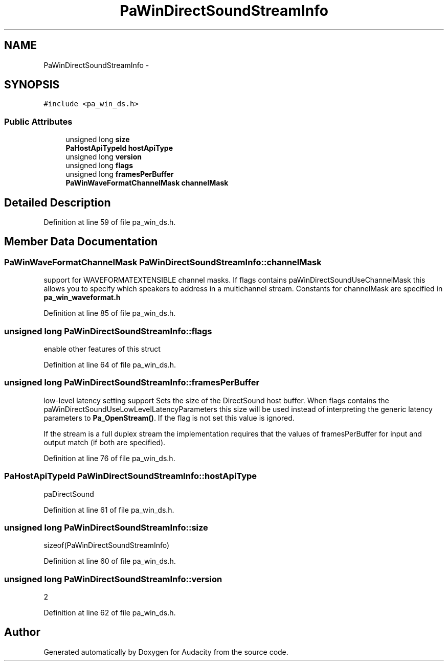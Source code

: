 .TH "PaWinDirectSoundStreamInfo" 3 "Thu Apr 28 2016" "Audacity" \" -*- nroff -*-
.ad l
.nh
.SH NAME
PaWinDirectSoundStreamInfo \- 
.SH SYNOPSIS
.br
.PP
.PP
\fC#include <pa_win_ds\&.h>\fP
.SS "Public Attributes"

.in +1c
.ti -1c
.RI "unsigned long \fBsize\fP"
.br
.ti -1c
.RI "\fBPaHostApiTypeId\fP \fBhostApiType\fP"
.br
.ti -1c
.RI "unsigned long \fBversion\fP"
.br
.ti -1c
.RI "unsigned long \fBflags\fP"
.br
.ti -1c
.RI "unsigned long \fBframesPerBuffer\fP"
.br
.ti -1c
.RI "\fBPaWinWaveFormatChannelMask\fP \fBchannelMask\fP"
.br
.in -1c
.SH "Detailed Description"
.PP 
Definition at line 59 of file pa_win_ds\&.h\&.
.SH "Member Data Documentation"
.PP 
.SS "\fBPaWinWaveFormatChannelMask\fP PaWinDirectSoundStreamInfo::channelMask"
support for WAVEFORMATEXTENSIBLE channel masks\&. If flags contains paWinDirectSoundUseChannelMask this allows you to specify which speakers to address in a multichannel stream\&. Constants for channelMask are specified in \fBpa_win_waveformat\&.h\fP 
.PP
Definition at line 85 of file pa_win_ds\&.h\&.
.SS "unsigned long PaWinDirectSoundStreamInfo::flags"
enable other features of this struct 
.PP
Definition at line 64 of file pa_win_ds\&.h\&.
.SS "unsigned long PaWinDirectSoundStreamInfo::framesPerBuffer"
low-level latency setting support Sets the size of the DirectSound host buffer\&. When flags contains the paWinDirectSoundUseLowLevelLatencyParameters this size will be used instead of interpreting the generic latency parameters to \fBPa_OpenStream()\fP\&. If the flag is not set this value is ignored\&.
.PP
If the stream is a full duplex stream the implementation requires that the values of framesPerBuffer for input and output match (if both are specified)\&. 
.PP
Definition at line 76 of file pa_win_ds\&.h\&.
.SS "\fBPaHostApiTypeId\fP PaWinDirectSoundStreamInfo::hostApiType"
paDirectSound 
.PP
Definition at line 61 of file pa_win_ds\&.h\&.
.SS "unsigned long PaWinDirectSoundStreamInfo::size"
sizeof(PaWinDirectSoundStreamInfo) 
.PP
Definition at line 60 of file pa_win_ds\&.h\&.
.SS "unsigned long PaWinDirectSoundStreamInfo::version"
2 
.PP
Definition at line 62 of file pa_win_ds\&.h\&.

.SH "Author"
.PP 
Generated automatically by Doxygen for Audacity from the source code\&.
